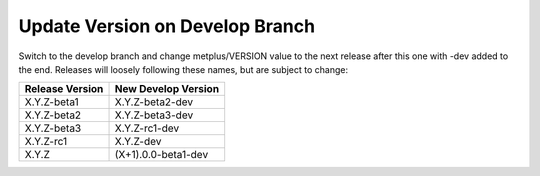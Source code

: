 Update Version on Develop Branch
--------------------------------

Switch to the develop branch and change metplus/VERSION value to the
next release after this one with -dev added to the end.
Releases will loosely following these names, but are subject to change:

+-------------------+-----------------------+
| Release Version   | New Develop Version   |
+===================+=======================+
|    X.Y.Z-beta1    |    X.Y.Z-beta2-dev    |
+-------------------+-----------------------+
|    X.Y.Z-beta2    |    X.Y.Z-beta3-dev    |
+-------------------+-----------------------+
|    X.Y.Z-beta3    |    X.Y.Z-rc1-dev      |
+-------------------+-----------------------+
|    X.Y.Z-rc1      |    X.Y.Z-dev          |
+-------------------+-----------------------+
|    X.Y.Z          |   (X+1).0.0-beta1-dev |
+-------------------+-----------------------+

